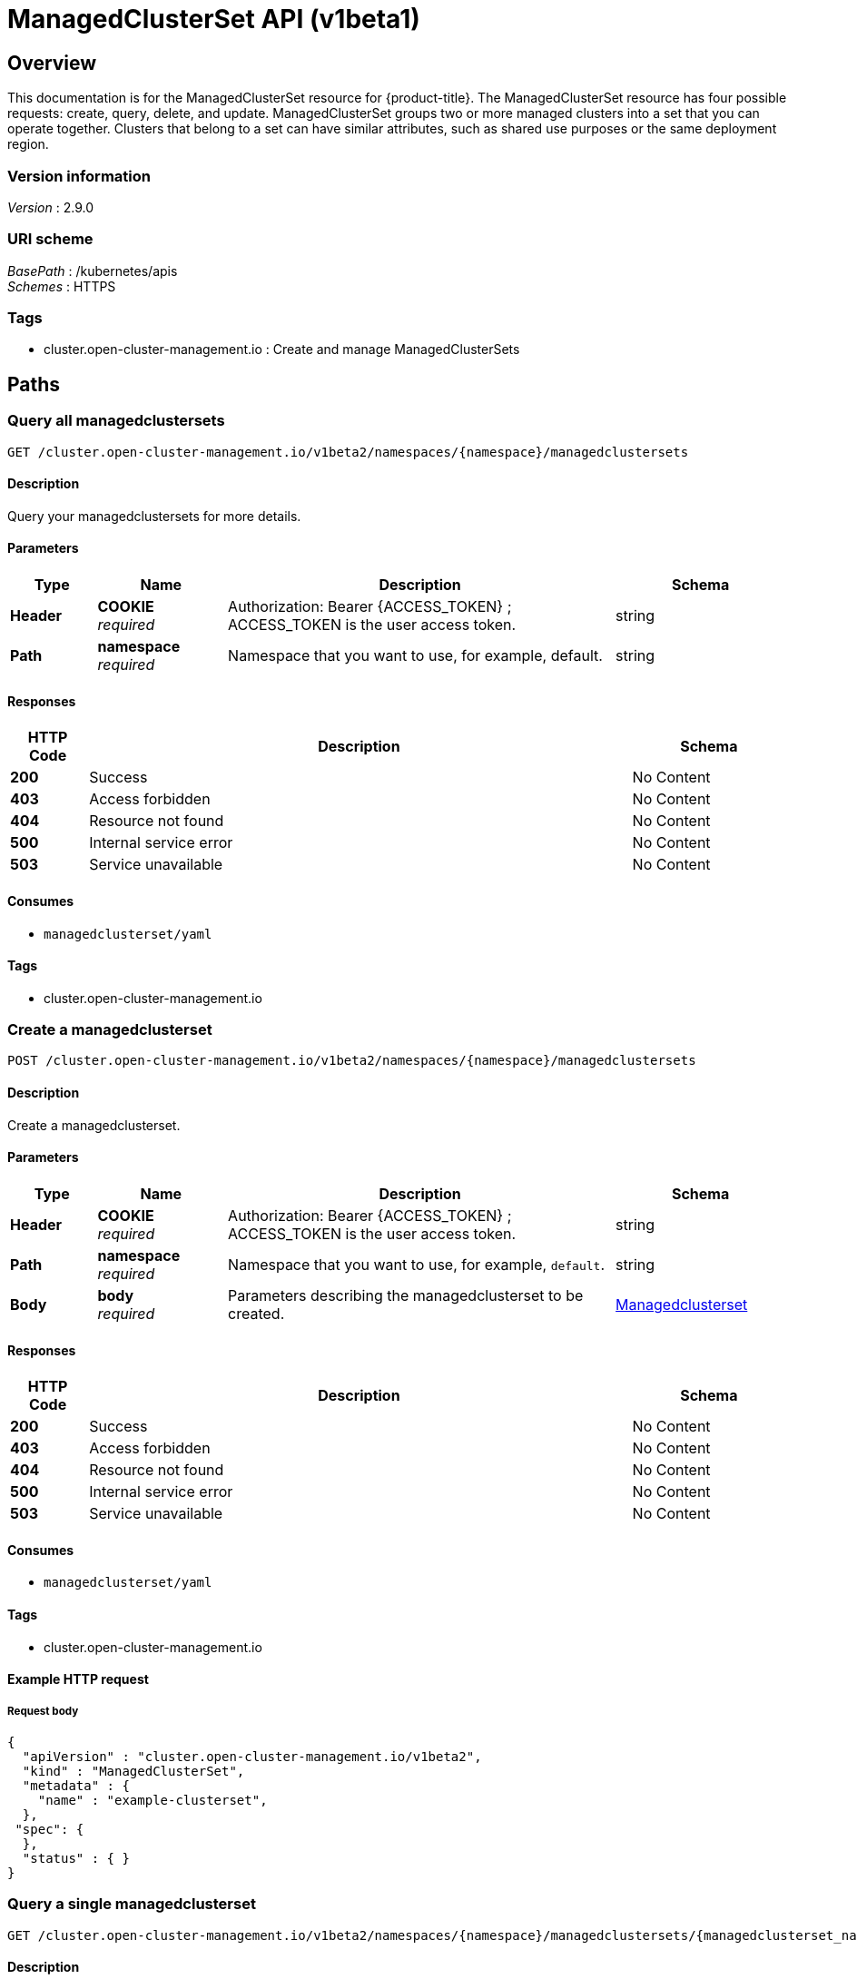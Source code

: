 [#managedclusterset-api]
= ManagedClusterSet API (v1beta1)

[[_rhacm-docs_apis_managedclusterset_jsonoverview]]
== Overview
This documentation is for the ManagedClusterSet resource for {product-title}. The ManagedClusterSet resource has four possible requests: create, query, delete, and update. ManagedClusterSet groups two or more managed clusters into a set that you can operate together. Clusters that belong to a set can have similar attributes, such as shared use purposes or the same deployment region.

=== Version information
[%hardbreaks]
__Version__ : 2.9.0


=== URI scheme
[%hardbreaks]
__BasePath__ : /kubernetes/apis
__Schemes__ : HTTPS


=== Tags

* cluster.open-cluster-management.io : Create and manage ManagedClusterSets


[[_rhacm-docs_apis_managedclusterset_jsonpaths]]
== Paths

[[_rhacm-docs_apis_managedclusterset_jsonquerymanagedclustersets]]
=== Query all managedclustersets
....
GET /cluster.open-cluster-management.io/v1beta2/namespaces/{namespace}/managedclustersets
....


==== Description
Query your managedclustersets for more details.


==== Parameters

[options="header", cols=".^2a,.^3a,.^9a,.^4a"]
|===
|Type|Name|Description|Schema
|*Header*|*COOKIE* +
__required__|Authorization: Bearer {ACCESS_TOKEN} ; ACCESS_TOKEN is the user access token.|string
|*Path*|*namespace* +
__required__|Namespace that you want to use, for example, default.|string
|===


==== Responses

[options="header", cols=".^2a,.^14a,.^4a"]
|===
|HTTP Code|Description|Schema
|*200*|Success|No Content
|*403*|Access forbidden|No Content
|*404*|Resource not found|No Content
|*500*|Internal service error|No Content
|*503*|Service unavailable|No Content
|===


==== Consumes

* `managedclusterset/yaml`


==== Tags

* cluster.open-cluster-management.io


[[_rhacm-docs_apis_managedclusterset_jsoncreatemanagedclusterset]]
=== Create a managedclusterset
....
POST /cluster.open-cluster-management.io/v1beta2/namespaces/{namespace}/managedclustersets
....


==== Description
Create a managedclusterset.


==== Parameters

[options="header", cols=".^2a,.^3a,.^9a,.^4a"]
|===
|Type|Name|Description|Schema
|*Header*|*COOKIE* +
__required__|Authorization: Bearer {ACCESS_TOKEN} ; ACCESS_TOKEN is the user access token.|string
|*Path*|*namespace* +
__required__|Namespace that you want to use, for example, `default`.|string
|*Body*|*body* +
__required__|Parameters describing the managedclusterset to be created.|<<_rhacm-docs_apis_managedclusterset_jsonmanagedclusterset,Managedclusterset>>
|===


==== Responses

[options="header", cols=".^2a,.^14a,.^4a"]
|===
|HTTP Code|Description|Schema
|*200*|Success|No Content
|*403*|Access forbidden|No Content
|*404*|Resource not found|No Content
|*500*|Internal service error|No Content
|*503*|Service unavailable|No Content
|===


==== Consumes

* `managedclusterset/yaml`


==== Tags

* cluster.open-cluster-management.io


==== Example HTTP request

===== Request body
[source,json]
----
{
  "apiVersion" : "cluster.open-cluster-management.io/v1beta2",
  "kind" : "ManagedClusterSet",
  "metadata" : {
    "name" : "example-clusterset",
  },
 "spec": {
  },
  "status" : { }
}
----


[[_rhacm-docs_apis_managedclusterset_jsonquerymanagedclusterset]]
=== Query a single managedclusterset
....
GET /cluster.open-cluster-management.io/v1beta2/namespaces/{namespace}/managedclustersets/{managedclusterset_name}
....


==== Description
Query a single managedclusterset for more details.


==== Parameters

[options="header", cols=".^2a,.^3a,.^9a,.^4a"]
|===
|Type|Name|Description|Schema
|*Header*|*COOKIE* +
__required__|Authorization: Bearer {ACCESS_TOKEN} ; ACCESS_TOKEN is the user access token.|string
|*Path*|*namespace* +
__required__|Namespace that you want to use, for example, `default`.|string
|*Path*|*managedclusterset_name* +
__required__|Name of the managedclusterset that you want to query.|string
|===


==== Responses

[options="header", cols=".^2a,.^14a,.^4a"]
|===
|HTTP Code|Description|Schema
|*200*|Success|No Content
|*403*|Access forbidden|No Content
|*404*|Resource not found|No Content
|*500*|Internal service error|No Content
|*503*|Service unavailable|No Content
|===


==== Tags

* cluster.open-cluster-management.io


[[_rhacm-docs_apis_managedclusterset_jsondeletemanagedclusterset]]
=== Delete a managedclusterset
....
DELETE /cluster.open-cluster-management.io/v1beta2/managedclustersets/{managedclusterset_name}
....


==== Description
Delete a single managedclusterset.


==== Parameters

[options="header", cols=".^2a,.^3a,.^9a,.^4a"]
|===
|Type|Name|Description|Schema
|*Header*|*COOKIE* +
__required__|Authorization: Bearer {ACCESS_TOKEN} ; ACCESS_TOKEN is the user access token.|string
|*Path*|*namespace* +
__required__|Namespace that you want to use, for example, `default`.|string
|*Path*|*managedclusterset_name* +
__required__|Name of the managedclusterset that you want to delete.|string
|===


==== Responses

[options="header", cols=".^2a,.^14a,.^4a"]
|===
|HTTP Code|Description|Schema
|*200*|Success|No Content
|*403*|Access forbidden|No Content
|*404*|Resource not found|No Content
|*500*|Internal service error|No Content
|*503*|Service unavailable|No Content
|===


==== Tags

* cluster.open-cluster-management.io




[[_rhacm-docs_apis_managedclusterset_jsondefinitions]]
== Definitions

[[_rhacm-docs_apis_managedclusterset_jsonmanagedclusterset]]
=== Managedclusterset

[options="header", cols=".^2a,.^3a,.^4a"]
|===
|Name|Description|Schema
|*apiVersion* +
__required__|Versioned schema of the `ManagedClusterSet`.|string
|*kind* +
__required__|String value that represents the REST resource.|string
|*metadata* +
__required__|Metadata of the `ManagedClusterSet`.|object
|*spec* +
__required__|Specification of the `ManagedClusterSet`.|<<_rhacm-docs_apis_clustersetbinding_jsonclustersetbinding_spec,spec>>
|===
